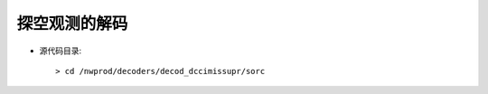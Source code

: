 ============
探空观测的解码
============

.. contents ::

* 源代码目录::

    > cd /nwprod/decoders/decod_dccimissupr/sorc

